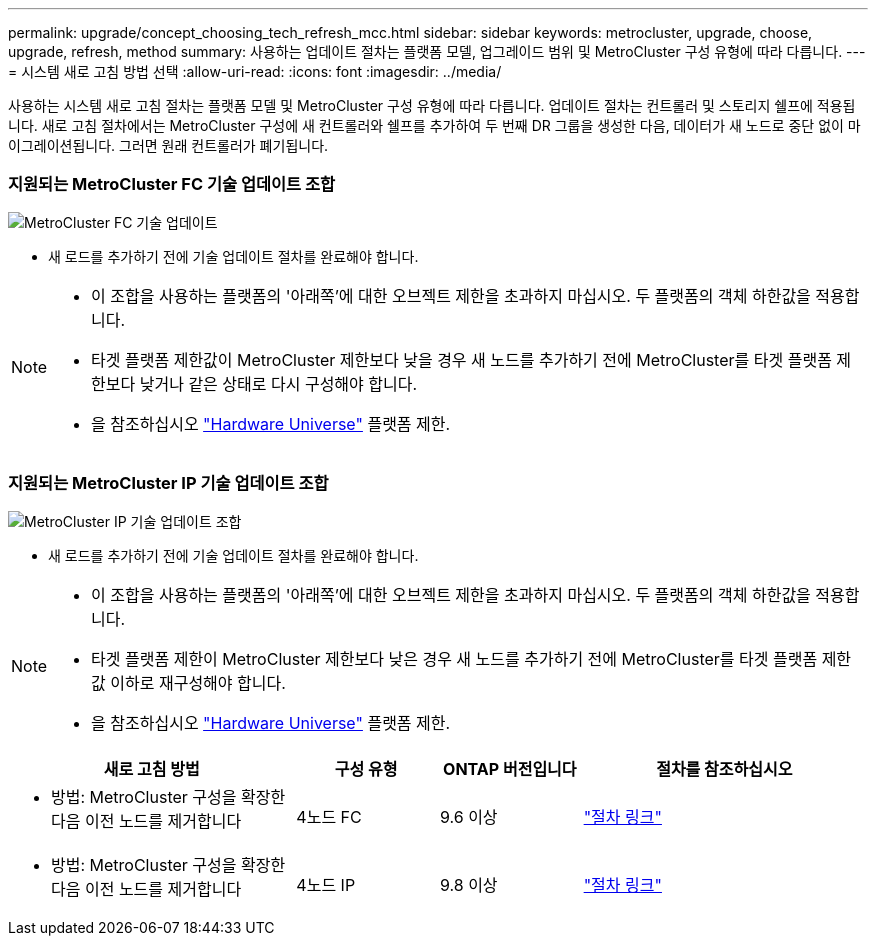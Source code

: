 ---
permalink: upgrade/concept_choosing_tech_refresh_mcc.html 
sidebar: sidebar 
keywords: metrocluster, upgrade, choose, upgrade, refresh, method 
summary: 사용하는 업데이트 절차는 플랫폼 모델, 업그레이드 범위 및 MetroCluster 구성 유형에 따라 다릅니다. 
---
= 시스템 새로 고침 방법 선택
:allow-uri-read: 
:icons: font
:imagesdir: ../media/


[role="lead"]
사용하는 시스템 새로 고침 절차는 플랫폼 모델 및 MetroCluster 구성 유형에 따라 다릅니다. 업데이트 절차는 컨트롤러 및 스토리지 쉘프에 적용됩니다. 새로 고침 절차에서는 MetroCluster 구성에 새 컨트롤러와 쉘프를 추가하여 두 번째 DR 그룹을 생성한 다음, 데이터가 새 노드로 중단 없이 마이그레이션됩니다. 그러면 원래 컨트롤러가 폐기됩니다.



=== 지원되는 MetroCluster FC 기술 업데이트 조합

image::../media/metrocluster_fc_tech_refresh.png[MetroCluster FC 기술 업데이트]

* 새 로드를 추가하기 전에 기술 업데이트 절차를 완료해야 합니다.


[NOTE]
====
* 이 조합을 사용하는 플랫폼의 '아래쪽'에 대한 오브젝트 제한을 초과하지 마십시오. 두 플랫폼의 객체 하한값을 적용합니다.
* 타겟 플랫폼 제한값이 MetroCluster 제한보다 낮을 경우 새 노드를 추가하기 전에 MetroCluster를 타겟 플랫폼 제한보다 낮거나 같은 상태로 다시 구성해야 합니다.
* 을 참조하십시오 link:https://hwu.netapp.html["Hardware Universe"^] 플랫폼 제한.


====


=== 지원되는 MetroCluster IP 기술 업데이트 조합

image::../media/metrocluster_techref_ip.png[MetroCluster IP 기술 업데이트 조합]

* 새 로드를 추가하기 전에 기술 업데이트 절차를 완료해야 합니다.


[NOTE]
====
* 이 조합을 사용하는 플랫폼의 '아래쪽'에 대한 오브젝트 제한을 초과하지 마십시오. 두 플랫폼의 객체 하한값을 적용합니다.
* 타겟 플랫폼 제한이 MetroCluster 제한보다 낮은 경우 새 노드를 추가하기 전에 MetroCluster를 타겟 플랫폼 제한값 이하로 재구성해야 합니다.
* 을 참조하십시오 link:https://hwu.netapp.html["Hardware Universe"^] 플랫폼 제한.


====
[cols="2,1,1,2"]
|===
| 새로 고침 방법 | 구성 유형 | ONTAP 버전입니다 | 절차를 참조하십시오 


 a| 
* 방법: MetroCluster 구성을 확장한 다음 이전 노드를 제거합니다

 a| 
4노드 FC
 a| 
9.6 이상
 a| 
link:task_refresh_4n_mcc_fc.html["절차 링크"]



 a| 
* 방법: MetroCluster 구성을 확장한 다음 이전 노드를 제거합니다

 a| 
4노드 IP
 a| 
9.8 이상
 a| 
link:task_refresh_4n_mcc_ip.html["절차 링크"]

|===